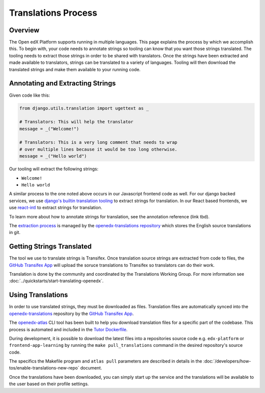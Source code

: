 Translations Process
####################

Overview
********

The Open edX Platform supports running in multiple languages. This page explains the
process by which we accomplish this. To begin with, your code needs to annotate strings
so tooling can know that you want those strings translated. The tooling needs to extract
those strings in order to be shared with translators. Once the strings have been
extracted and made available to translators, strings can be translated to a variety of
languages. Tooling will then download the translated strings and make them available to
your running code.

.. mermaid::

   flowchart TD
      annotate(Annotate Strings) -->
      extract(Extract Source Strings for Translation) -->
      upload(Upload Source Strings to Transifex) -->
      translate(Translate Strings) -->
      sync(Sync Translated Strings to openedx-translations) -->
      use(Using Translation)

Annotating and Extracting Strings
*********************************

Given code like this:

.. code-block:: python

   from django.utils.translation import ugettext as _

   # Translators: This will help the translator
   message = _("Welcome!")

   # Translators: This is a very long comment that needs to wrap
   # over multiple lines because it would be too long otherwise.
   message = _("Hello world")

Our tooling will extract the following strings:

* ``Welcome!``

* ``Hello world``

A similar process to the one noted above occurs in our Javascript frontend code as well.
For our django backed services, we use `django's builtin translation tooling`_ to extract
strings for translation. In our React based frontends, we use react-intl_ to extract
strings for translation.

To learn more about how to annotate strings for translation, see the annotation reference
(link tbd).

The `extraction process`_ is managed by the `openedx-translations repository`_
which stores the English source translations in git.

.. Annotation reference issue: https://github.com/openedx/docs.openedx.org/issues/211

.. _django's builtin translation tooling: https://docs.djangoproject.com/en/4.1/topics/i18n/translation/
.. _react-intl: https://formatjs.io/docs/react-intl/

Getting Strings Translated
**************************

The tool we use to translate strings is Transifex. Once translation source strings are
extracted from code to files, the `GitHub Transifex App`_ will upload the soruce translations
to Transifex so translators can do their work.

Translation is done by the community and coordinated by the Translations
Working Group. For more information see :doc:`../quickstarts/start-translating-openedx`.

Using Translations
******************

In order to use translated strings, they must be downloaded as files. Translation files
are automatically synced into the openedx-translations_ repository by the `GitHub Transifex App`_.

The openedx-atlas_ CLI tool has been built to help you download translation files for a
specific part of the codebase. This process is automated and included in the `Tutor Dockerfile`_.

During development, it is possible to download the latest files into a repositories source code e.g. ``edx-platform`` or ``frontend-app-learning`` by running the ``make pull_translations`` command in the desired repository's source code.

The specifics the Makefile program and ``atlas pull`` parameters are described in details in the :doc:`/developers/how-tos/enable-translations-new-repo` document.

Once the translations have been downloaded, you can simply start up the service and the
translations will be available to the user based on their profile settings.

.. Todo: add subsections here on how translations are used for Django and MFEs

.. _openedx-translations: https://github.com/openedx/openedx-translations
.. _openedx-atlas: https://github.com/openedx/openedx-atlas
.. _GitHub Transifex App: https://github.com/apps/transifex-integration
.. _openedx-translations repository: https://github.com/openedx/openedx-translations
.. _extraction process: https://github.com/openedx/openedx-translations/actions/workflows/extract-translation-source-files.yml
.. _Tutor Dockerfile: https://docs.tutor.edly.io/configuration.html#getting-and-customizing-translations
